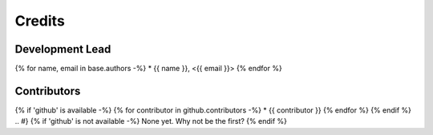 .. {# pkglts, doc
Credits
=======

Development Lead
----------------

{% for name, email in base.authors -%}
* {{ name }}, <{{ email }}>
{% endfor %}

Contributors
------------

{% if 'github' is available -%}
{% for contributor in github.contributors -%}
* {{ contributor }}
{% endfor %}
{% endif %}
.. #}
{% if 'github' is not available -%}
None yet. Why not be the first?
{% endif %}

